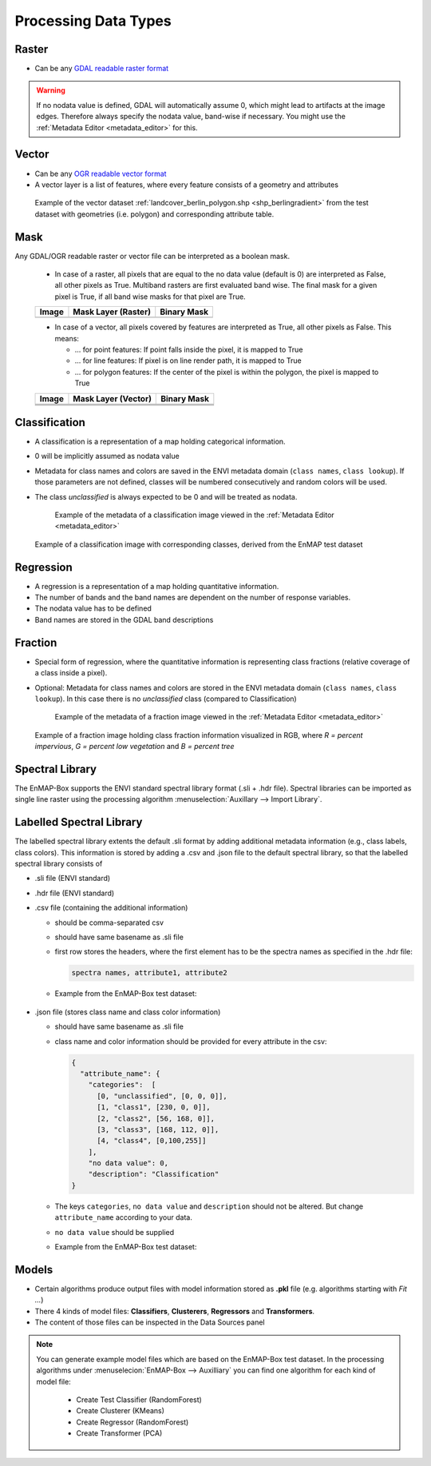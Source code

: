 .. _processing_data_types:

Processing Data Types
*********************

.. specify supported drivers for output

Raster
======

* Can be any `GDAL readable raster format <https://www.gdal.org/formats_list.html>`_

.. Any GDAL readable raster
.. no data wert wichtig (band-wise) -> hinweis auf metadata editor: auslesen und ändern dieses wertes

.. warning:: If no nodata value is defined, GDAL will automatically assume 0, which might lead to artifacts at the image edges.
             Therefore always specify the nodata value, band-wise if necessary. You might use the :ref:`Metadata Editor <metadata_editor>` for this.


Vector
======

* Can be any `OGR readable vector format <https://www.gdal.org/ogr_formats.html>`_
* A vector layer is a list of features, where every feature consists of a geometry and attributes
.. Layer from any OGR readable vector dataset
.. brief intro into vector layer (geometry + attribute) = feature
.. Layer besteht aus liste von features, jedes feature geometry + attributes
.. screenshot_ layer+ attributtabelle

.. figure:: ../../img/example_vectordata.png

   Example of the vector dataset :ref:`landcover_berlin_polygon.shp <shp_berlingradient>` from the test dataset with
   geometries (i.e. polygon) and corresponding attribute table.


.. _mask:

Mask
====

Any GDAL/OGR readable raster or vector file can be interpreted as a boolean mask.

    * In case of a raster, all pixels that are equal to the no data value (default is 0) are interpreted as False, all other pixels as True.
      Multiband rasters are first evaluated band wise. The final mask for a given pixel is True, if all band wise masks for that pixel are True.

    .. list-table::
       :name: rastermasks
       :align: left
       :header-rows: 1


       * - Image
         - Mask Layer (Raster)
         - Binary Mask
       * - |mask_image|
         - |hires|
         - |mask_raster|


    * In case of a vector, all pixels covered by features are interpreted as True, all other pixels as False. This means:

      * ... for point features: If point falls inside the pixel, it is mapped to True
      * ... for line features: If pixel is on line render path, it is mapped to True
      * ... for polygon features: If the center of the pixel is within the polygon, the pixel is mapped to True


    .. list-table::
       :name: vectormasks
       :align: left
       :header-rows: 1


       * - Image
         - Mask Layer (Vector)
         - Binary Mask
       * - |mask_image|
         - |poly|
         - |mask_poly|
       * - |mask_image|
         - |points|
         - |mask_point|
       * - |mask_image|
         - |line|
         - |mask_line|


.. |mask_image| image:: ../../img/mask_examples/mask_image.png
.. |poly| image:: ../../img/mask_examples/poly.png
.. |mask_poly| image:: ../../img/mask_examples/mask_poly.png
.. |points| image:: ../../img/mask_examples/points.png
.. |mask_point| image:: ../../img/mask_examples/mask_point.png
.. |line| image:: ../../img/mask_examples/line.png
.. |mask_line| image:: ../../img/mask_examples/mask_line.png
.. |hires| image:: ../../img/mask_examples/hires.png
.. |mask_raster| image:: ../../img/mask_examples/mask_raster.png


Classification
==============

* A classification is a representation of a map holding categorical information.
* 0 will be implicitly assumed as nodata value
* Metadata for class names and colors are saved in the ENVI metadata domain (``class names``, ``class lookup``). If those
  parameters are not defined, classes will be numbered consecutively and random colors will be used.
* The class *unclassified* is always expected to be 0 and will be treated as nodata.

  .. figure:: ../../img/classification_metadata.png

     Example of the metadata of a classification image viewed in the :ref:`Metadata Editor <metadata_editor>`




.. figure:: ../../img/example_classification.png
   :height: 440px

   Example of a classification image with corresponding classes, derived from the EnMAP test dataset

.. is a representation of a map holding categorical information
.. screenshot + tabelle mit required metadata

.. 1 kanal rasterbild (minimalanforderung)
.. optional: metadaten für klassennamen und farben (in der ENVI Metadatendomäne [key: class names, class lookup]
.. wenn nicht gesetzt, werden klassen durchnummeriert und farben random gesetzt
.. wenn float datensatz: verhalten unklar (TODO), möglichkeit: wenn float, fehlermeldung, oder wenn ganzzahl trotzdem als classification?
.. ABER wenn float und metadaten gesetzt -> OK
.. als no data wert wird implizit immer 0 angenommen
.. unclassified klasse ist immer ID0 und wird immer als nodata behandelt


Regression
==========

* A regression is a representation of a map holding quantitative information.
* The number of bands and the band names are dependent on the number of response variables.
* The nodata value has to be defined
* Band names are stored in the GDAL band descriptions

.. is a representation of a map holding quantitative information
.. multiband raster, bandnames sind namen der targets variables
.. muss zwingend nodata wert gesetzt haben
.. band namen sind gdal band descriptions (auch ersichtlich in metadtane editor)



Fraction
========

* Special form of regression, where the quantitative information is representing class fractions (relative coverage of a class inside a pixel).
* Optional: Metadata for class names and colors are stored in the ENVI metadata domain (``class names``, ``class lookup``).
  In this case there is no *unclassified* class (compared to Classification)


  .. figure:: ../../img/fraction_metadata.png
     :alt: Screenshot of fraction image metadata

     Example of the metadata of a fraction image viewed in the :ref:`Metadata Editor <metadata_editor>`

.. muss zwingend nodata wert gesetzt haben
..  bedingungen regression
.. optional: metadaten für klassennamen und farben (in der ENVI Metadatendomäne [key: class names, class lookup]
.. beachten: hier keine unclassified klasse! (vgl. classification)

.. figure:: ../../img/example_fraction.png
   :height: 440px

   Example of a fraction image holding class fraction information visualized in RGB,
   where *R = percent impervious*, *G = percent low vegetation* and *B = percent tree*


Spectral Library
================

The EnMAP-Box supports the ENVI standard spectral library format (.sli + .hdr file). Spectral libraries can be imported
as single line raster using the processing algorithm :menuselection:`Auxillary --> Import Library`.

.. todo:: Support for further formats will be implemented soon (e.g. import spectral library from ASD field spectrometer)

.. screenshot von der tetslibrary im speclib viewer

.. Auxillary -> Import Library


Labelled Spectral Library
=========================

The labelled spectral library extents the default .sli format by adding additional metadata information (e.g., class labels, class colors).
This information is stored by adding a .csv and .json file to the default spectral library, so that the labelled spectral library consists of

* .sli file (ENVI standard)
* .hdr file (ENVI standard)
* .csv file (containing the additional information)

  * should be comma-separated csv
  * should have same basename as .sli file
  * first row stores the headers, where the first element has to be the spectra names as specified in the .hdr file:

    .. code-block:: csv

       spectra names, attribute1, attribute2

  * Example from the EnMAP-Box test dataset:

    .. figure:: ../../img/speclib_csv_example.png
       :width: 100%

* .json file (stores class name and class color information)

  * should have same basename as .sli file
  * class name and color information should be provided for every attribute in the csv:

    .. code-block:: json

      {
        "attribute_name": {
          "categories":  [
            [0, "unclassified", [0, 0, 0]],
            [1, "class1", [230, 0, 0]],
            [2, "class2", [56, 168, 0]],
            [3, "class3", [168, 112, 0]],
            [4, "class4", [0,100,255]]
          ],
          "no data value": 0,
          "description": "Classification"
      }

  * The keys ``categories``, ``no data value`` and ``description`` should not be altered. But change ``attribute_name`` according to your data.
  * ``no data value`` should be supplied
  * Example from the EnMAP-Box test dataset:

    .. figure:: ../../img/speclib_json_example.png
       :width: 100%



.. aufbau: .sli + .hdr + csv

.. hdr: (ENVI standard) wichtig wavelength information

.. csv header names referenzieren zu spectra names in hdr datei

.. zweite csv:
.. classification case: Klassenname; KLassenname (rgb tuple) ,basename.attributname.classdef.csv

.. regression case: klasse + farbtuple + nodata wert  , basename.attributname.regrdef.csv



Models
======

* Certain algorithms produce output files with model information stored as **.pkl** file (e.g. algorithms starting with *Fit ...*)
* There 4 kinds of model files: **Classifiers**, **Clusterers**, **Regressors** and **Transformers**.
* The content of those files can be inspected in the Data Sources panel

.. note::

   You can generate example model files which are based on the EnMAP-Box test dataset. In the processing algorithms under
   :menuselecion:`EnMAP-Box --> Auxilliary` you can find one algorithm for each kind of model file:
     * Create Test Classifier (RandomForest)
     * Create Clusterer (KMeans)
     * Create Regressor (RandomForest)
     * Create Transformer (PCA)


.. Erwähnen dass manche Algorithmen Regressoren;Klassifikatoren etc. generieren

.. jede kategorie anlegen unterübschrift, screenshot (random forest als beispiel, clusterer kmeans, transformer pca)

